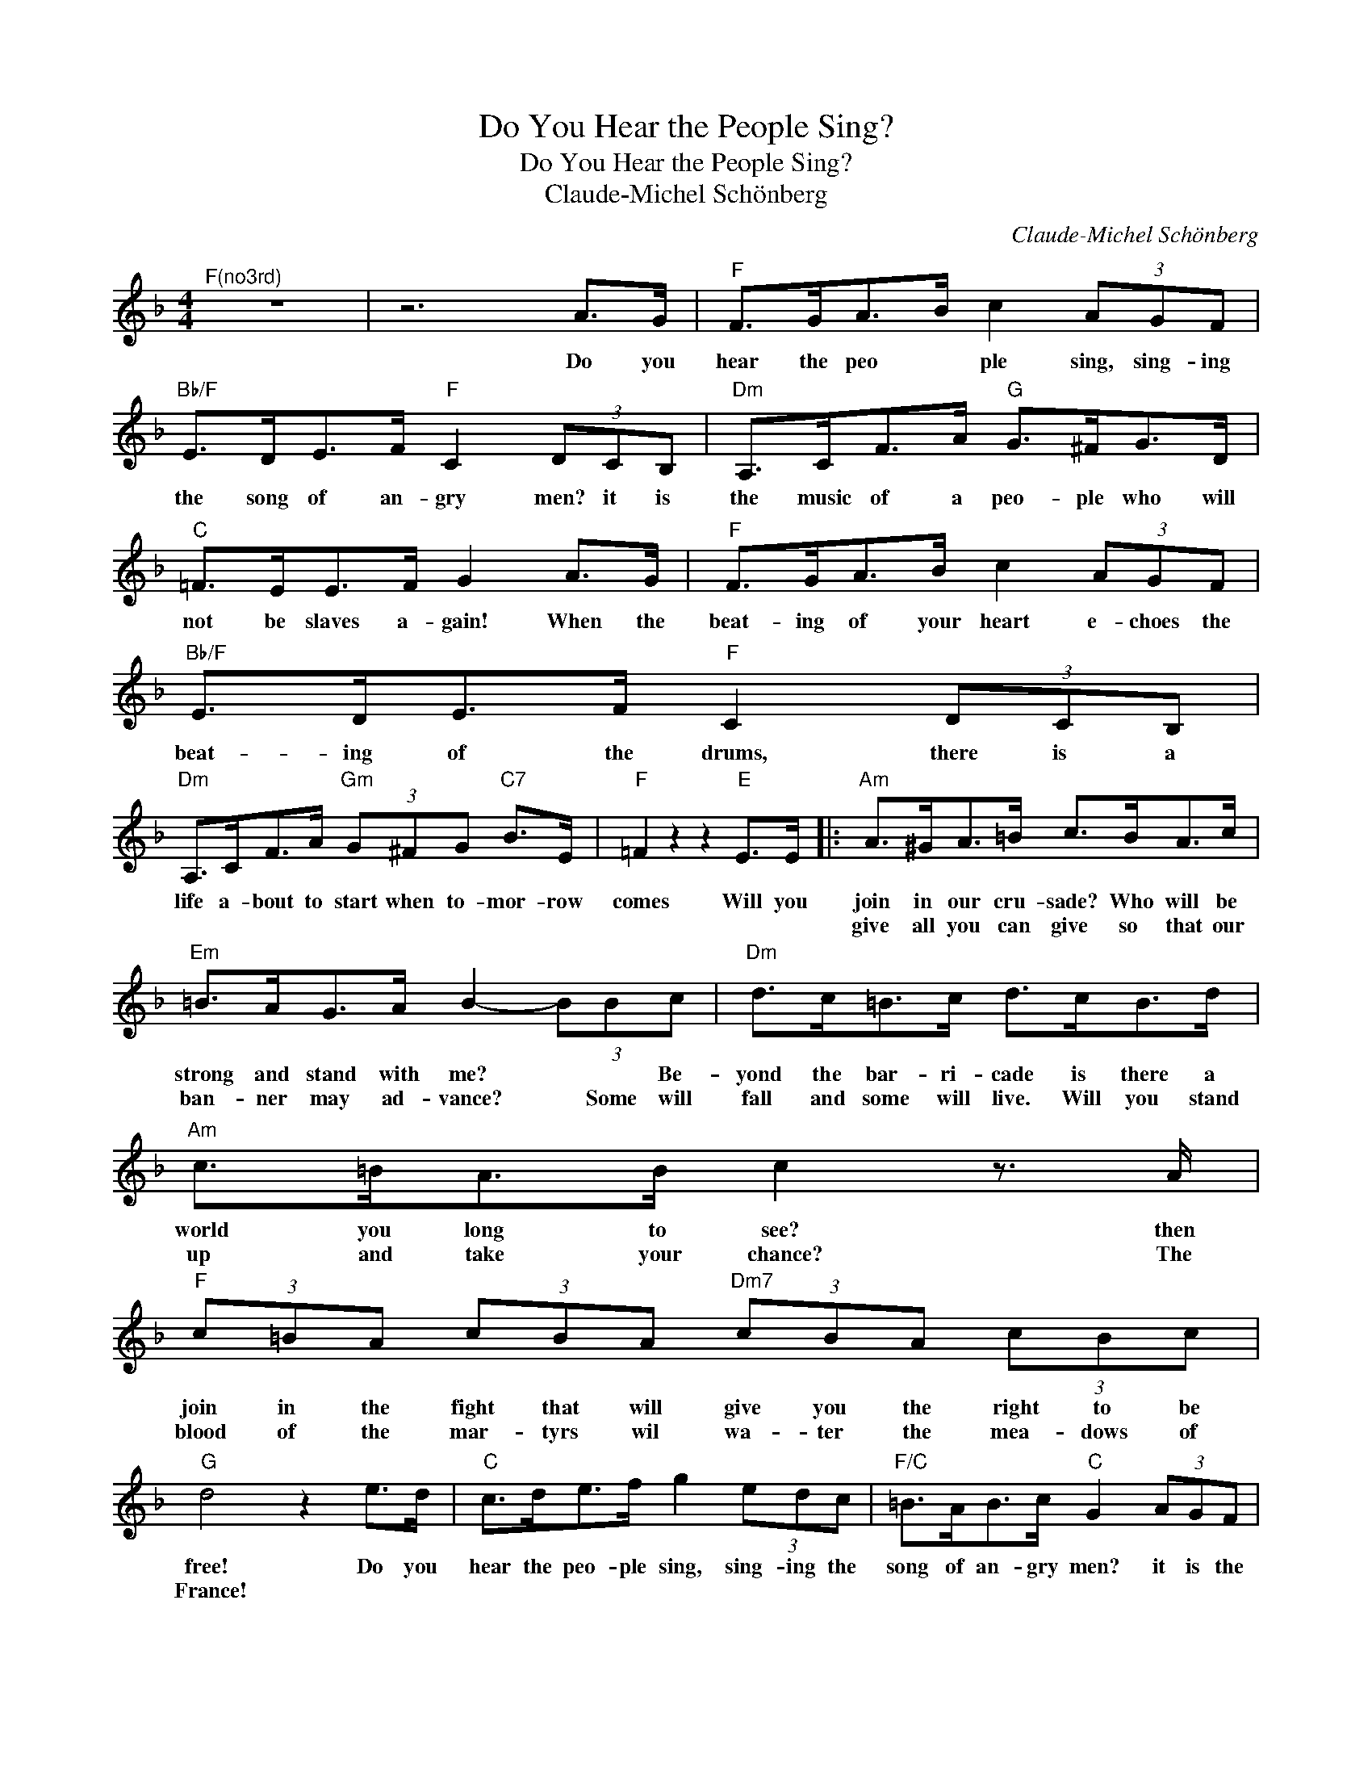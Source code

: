 X:1
T:Do You Hear the People Sing?
T:Do You Hear the People Sing?
T:Claude-Michel Schönberg
C:Claude-Michel Schönberg
Z:All Rights Reserved
%%score ( 1 2 )
L:1/8
M:4/4
K:F
V:1 treble 
%%MIDI program 40
%%MIDI control 7 100
%%MIDI control 10 64
V:2 treble 
%%MIDI channel 1
%%MIDI program 40
%%MIDI control 7 100
%%MIDI control 10 64
V:1
"^F(no3rd)" z8 | z6 A>G |"F" F>GA>B c2 (3AGF |"Bb/F" E>DE>F"F" C2 (3DCB, |"Dm" A,>CF>A"G" G>^FG>D | %5
w: |Do you|hear the peo * ple sing, sing- ing|the song of an- gry men? it is|the music of a peo- ple who will|
w: |||||
"C" =F>EE>F G2 A>G |"F" F>GA>B c2 (3AGF |"Bb/F" E>DE>F"F" C2 (3DCB, | %8
w: not be slaves a- gain! When the|beat- ing of your heart e- choes the|beat- ing of the drums, there is a|
w: |||
"Dm" A,>CF>A"Gm" (3G^FG"C7" B>E |"F" =F2 z2 z2"E" E>E |:"Am" A>^GA>=B c>BA>c | %11
w: life a- bout to start when to- mor- row|comes Will you|join in our cru- sade? Who will be|
w: ||give all you can give so that our|
"Em" =B>AG>A B2- (3BBc |"Dm" d>c=B>c d>cB>d |"Am" c>=BA>B c2 z3/2 A/ | %14
w: strong and stand with me? * * Be-|yond the bar- ri- cade is there a|world you long to see? then|
w: ban- ner may ad- vance? * Some will|fall and some will live. Will you stand|up and take your chance? The|
"F" (3c=BA (3cBA"Dm7" (3cBA (3cBc |"G" d4 z2 e>d |"C" c>de>f g2 (3edc |"F/C" =B>AB>c"C" G2 (3AGF | %18
w: join in the fight that will give you the right to be|free! Do you|hear the peo- ple sing, sing- ing the|song of an- gry men? it is the|
w: blood of the mar- tyrs wil wa- ter the mea- dows of|France! * *|||
"Am" E>Gc>e"D" d>^cd>A |"G" c>=BB>c d2 e>d |"C" c>de>f"C/E" g2 (3edc |"F" =B>AB>c"C/E" G2 (3AGF |1 %22
w: mu- sic of a peo- ple who will|not be slaves a- gain! When the|beat- ing of your heart e- choes the|beat- ing of the drums, there is a|
w: ||||
"Am" E>Gc>e"Dm" (3d^cd"G7" f>=B |"C" c2 z2 z2 E>E :|2"Am" E>Gc>e"Dm" (3d^cd"G7" f>=B | %25
w: life a- bout to start when to- mor- row|comes! Will you|life a- bout to start when to- mor- row|
w: |||
"C" c2 z2 z4 |] %26
w: comes!|
w: |
V:2
 x8 | x8 | x8 | x8 | x8 | x8 | x8 | x8 | x8 | x8 |: x8 | x8 | x8 | x8 | x8 | x8 | x8 | x8 | x8 | %19
 x8 | x8 | x8 |1 x8 | x8 :|2 x4 (3fef a>d | x8 |] %26

